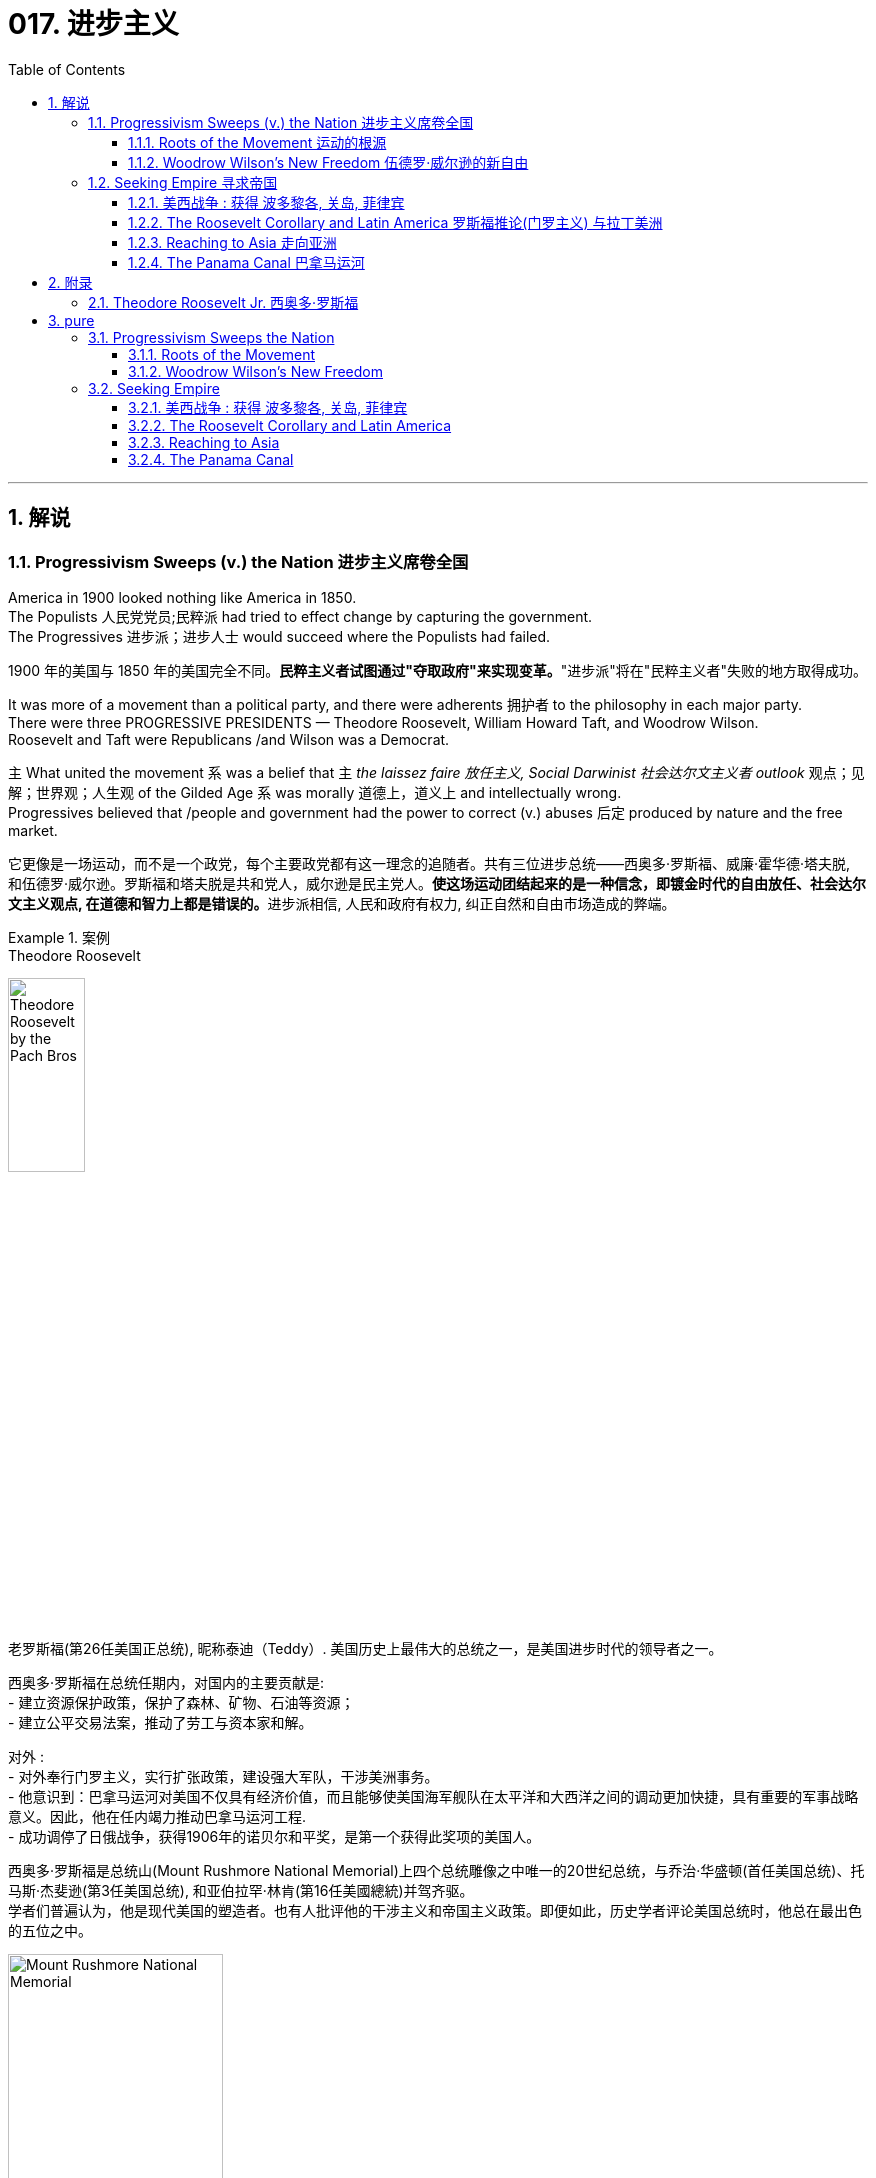 
= 017. 进步主义
:toc: left
:toclevels: 3
:sectnums:
:stylesheet: myAdocCss.css


'''

== 解说

=== Progressivism Sweeps (v.) the Nation 进步主义席卷全国

America in 1900 looked nothing like America in 1850. +
The Populists 人民党党员;民粹派 had tried to effect change by capturing the government. +
The Progressives 进步派；进步人士 would succeed where the Populists had failed.

[.my2]
1900 年的美国与 1850 年的美国完全不同。**民粹主义者试图通过"夺取政府"来实现变革。**"进步派"将在"民粹主义者"失败的地方取得成功。

It was more of a movement than a political party, and there were adherents 拥护者 to the philosophy in each major party. +
There were three PROGRESSIVE PRESIDENTS — Theodore Roosevelt, William Howard Taft, and Woodrow Wilson. +
Roosevelt and Taft were Republicans /and Wilson was a Democrat. +

`主` What united the movement `系` was a belief that `主` _the laissez faire 放任主义, Social Darwinist 社会达尔文主义者 outlook_ 观点；见解；世界观；人生观 of the Gilded Age `系` was morally 道德上，道义上 and intellectually wrong. +
Progressives believed that /people and government had the power to correct (v.) abuses 后定 produced by nature and the free market.

[.my2]
它更像是一场运动，而不是一个政党，每个主要政党都有这一理念的追随者。共有三位进步总统——西奥多·罗斯福、威廉·霍华德·塔夫脱, 和伍德罗·威尔逊。罗斯福和塔夫脱是共和党人，威尔逊是民主党人。**使这场运动团结起来的是一种信念，即镀金时代的自由放任、社会达尔文主义观点, 在道德和智力上都是错误的。**进步派相信, 人民和政府有权力, 纠正自然和自由市场造成的弊端。

[.my1]
.案例
====
.Theodore Roosevelt
image:/img/Theodore_Roosevelt_by_the_Pach_Bros.jpg[,30%]

老罗斯福(第26任美国正总统), 昵称泰迪（Teddy）. 美国历史上最伟大的总统之一，是美国进步时代的领导者之一。

西奥多·罗斯福在总统任期内，对国内的主要贡献是: +
- 建立资源保护政策，保护了森林、矿物、石油等资源； +
- 建立公平交易法案，推动了劳工与资本家和解。 +

对外 : +
- 对外奉行门罗主义，实行扩张政策，建设强大军队，干涉美洲事务。 +
- 他意识到：巴拿马运河对美国不仅具有经济价值，而且能够使美国海军舰队在太平洋和大西洋之间的调动更加快捷，具有重要的军事战略意义。因此，他在任内竭力推动巴拿马运河工程. +
- 成功调停了日俄战争，获得1906年的诺贝尔和平奖，是第一个获得此奖项的美国人。

西奥多·罗斯福是总统山(Mount Rushmore National Memorial)上四个总统雕像之中唯一的20世纪总统，与乔治·华盛顿(首任美国总统)、托马斯·杰斐逊(第3任美国总统), 和亚伯拉罕·林肯(第16任美國總統)并驾齐驱。 +
学者们普遍认为，他是现代美国的塑造者。也有人批评他的干涉主义和帝国主义政策。即便如此，历史学者评论美国总统时，他总在最出色的五位之中。

image:/img/Mount Rushmore National Memorial.jpg[,50%]



.William Howard Taft

image:/img/William Howard Taft.webp[,30%]

威廉·霍华德·塔夫脱, 第27任总统. 是史上唯一出任过"美国总统"和"美国首席大法官"两项职位的人. +
历史上多次美国总统排名中，塔夫脱大多位于中等水平。



.Woodrow Wilson

image:/img/Woodrow Wilson.jpg[,30%]

伍德罗·威尔逊. 美国第28任总统，他的主张被后人称为威尔逊主义。

-  在第一个任期中，威尔逊支持民主党控制的议会通过联邦储备法案（Federal Reserve Act），克莱顿反托拉斯法案（Clayton Antitrust Act），联邦农田贷款法案（Federal Farm Loan Act），还通过新的收入法, 在联邦一级开征收入税，以及建立"联邦贸易委员会"。
- 第二个任期的中心议题是第一次世界大战。尽管他在竞选时打出“他让我们远离战争”（he kept us out of the war）的口号，美国的中立政策却未能持久。 +
德国发送电报给墨西哥，声称若两国结盟，德国将帮助墨西哥重新获得被美国占领之北方数州。最终导致美国宣战. 不过威尔逊主要是关注参战的外交和财政面，而把作战任务交给军事部门。
- 在他的任期内, 普遍实现妇女选举权。
- 在战争的最后阶段，*威尔逊发表"十四点和平原则"，从中阐述他所认为的能够避免世界再遭战火的新世界秩序。1919年赴巴黎筹建"国际联盟", 以及拟定"凡尔赛条约"*，并尤其关注自战败帝国中建立新国家的问题。后主要由于他对创建"国联"的贡献，于1920年被授予1919年度的"诺贝尔和平奖"。 +
参院未通过美国加入国联的提议。尽管没有美国的加入，国联还是于1920年成立。

**威尔逊所秉持的国际主义，也被后人称为“威尔逊主义”，主张美国登上世界舞台来为民主而战斗，支持众小民族（如波兰）建立民族国家。**这成为以后美国外交政策中一个颇有争议的理念，为理想主义者所效仿，却为现实主义者所排斥。


.laissez faire
(是个法语词) 放任主义：政府在经济事务中不干涉的政策。自由放任主义的支持者, 主张政府与经济部门几乎完全分离。
====

The results were astonishing 惊人的，令人惊讶的. +
Seemingly every aspect of society was touched by progressive reform. +
Worker and consumer issues were addressed, conservation 保护，保存；节约 of natural resources was initiated (v.)开始；发起；创始, and the plight 苦难；困境；苦境 of the urban poor was confronted 面对（某事物）;处理，解决（问题或困境）. +

National political movements such as temperance 戒酒;自我克制；克己；节欲；节食 and women's suffrage 选举权；投票权 found (v.) allies in the progressive movement. +
The era produced _a host 许多；大量 of_ national and state regulations, *plus* (v.) four amendments *to* the Constitution.

[.my2]
**结果令人惊讶。似乎社会的方方面面, 都受到了"渐进式改革"的影响。**工人和消费者问题得到解决，自然资源保护得到启动，城市贫民的困境得到解决。禁酒和妇女选举权等全国政治运动, 在进步运动中找到了盟友。*这个时代产生了大量的国家和州法规，以及四项宪法修正案。*

[.my1]
.案例
====
.initiate
(v.) ( formal ) to make sth begin开始；发起；创始
====

When the United States became involved in the First World War, attention was diverted (v.)使转向；使绕道；转移 from domestic issues /and progressivism went into decline 下降，衰退. +
While unable to solve the problems of every American, the PROGRESSIVE ERA *set the stage 使某事成为可能；为某事铺平了道路 for* _the 20th century trend_ of _an activist 积极分子；活跃分子 government_ trying to assist its people.

[.my2]
**当美国卷入第一次世界大战时，注意力从国内问题上转移，"进步主义"开始衰落。虽然进步时代无法解决每个美国人的问题，但它为 20 世纪中, 积极政府试图帮助其人民的趋势, 奠定了基础。**

'''


==== Roots of the Movement 运动的根源

Underlying 位于…的下面；构成…的基础 this new era of reform `系`  was a fundamental shift 根本性转变 in philosophy away from Social Darwinism. +
Why *accept* (v.) hardship and suffering （内心或肉体的）痛苦，问题；痛苦的感觉 *as* simply the result of _natural selection_ 自然选择? Humans can and have adapted (v.)使适应，使适合（新用途、新情况）;调整 their physical environments to suit (v.)对（某人）方便；满足（某人）需要；合（某人）心意 their purposes. +
Individuals need (v.) not *accept* injustices *as* the "law of nature" if they can think of a better way.

[.my2]
**这一新改革时代的背后, 是哲学上从"社会达尔文主义"的根本转变。**为什么将困难和苦难, 仅仅视为自然选择的结果？人类可以, 而且已经调整他们的物理环境, 以适应他们的目的。*如果个人能够想出更好的方法，就不必接受"不公正"来作为“自然法则”(即"自然法则"的宿命论)。*

Philosopher WILLIAM JAMES called _this new way of thinking_, "PRAGMATISM 实用主义；务实思想；实用观点." His followers came to believe that /an activist government could be _the agent of the public_ to pursue (v.) the betterment 改进；改善；改良 of social ills.

[.my2]
哲学家威廉·詹姆斯将, 这种新的思维方式称为“实用主义”。他的追随者开始相信，一个激进的政府, 可以成为公众追求"改善社会弊病"的代理人。

[.my1]
.案例
====
.prag·ma·tism
[ U] ( formal ) thinking about solving problems in a practical and sensible way rather than by having fixed ideas and theories 实用主义；务实思想；实用观点

是一个哲学派别，*认为语言的目的, 不是"描述或反映"现实，而是把语言和思想视为"预测"、"解决问题"和"行动"的工具。* +
是一个哲学派别，认为语言的目的不是描述或反映现实，而是**把语言和思想, 视为预测、解决问题和行动的工具。 +**

实用主义者忠于事实，但没有反对神学的观点，如果神学的某些观念证明对具体的生活确有价值，就承认它是真实的。

实用主义的主要论点是：

- 强调知识是控制现实的工具，现实是可以改变的；
- *强调实际经验是最重要的，原则和推理是次要的. 现实是可以改变的. 信仰和观念是否真实, 在于它们是否能带来实际效果. 理论只是对行为结果的假定总结，是一种工具，是否有价值取决于是否能使行动成功.* 人对现实的解释，完全取决于现实对他的利益有什么效果. (很像"实践是检验真理的唯一标准")
- 强调行动优于教条，经验优于僵化的原则.

====

The Populist movement also influenced (v.) progressivism. +
`主` The Populist ideas of an _income tax_ 所得税 and _direct election of senators_ `谓` became the SIXTEENTH AND SEVENTEENTH AMENDMENTS to the United States Constitution under progressive direction.

[.my2]
民粹主义运动, 也影响了进步主义。"所得税"和"直接选举参议员"的民粹主义思想, 成为进步方向下的美国宪法第十六和第十七修正案。

Reforms went further by trying to *root (v.) out* 根除，消除 urban corruption by introducing new models of city government. +
The city commission and the city manager systems `谓` *removed* important decision making (n.)决策 *from* politicians /and placed it in the hands of skilled technicians.

[.my2]
改革进一步深入，试图通过引入新的城市政府模式, 来根除城市腐败。城市委员会, 和城市管理者系统, 将重要的决策权, 从政治家手中, 转移到了熟练的技术人员手中。

Progressivism came from so many sources 后定  from every region of America. +
The national _frame of mind_ 心态；心绪 was fixed.
Reform would occur.
It was only a matter of how much and what type.

[.my2]
进步主义来自美国各个地区的许多来源。民族心态已经固定。改革将会发生。这只是数量和类型的问题。

[.my1]
.案例
====
.frame of mind
[ sing.] the way you feel or think about sth at a particular time 心态；心绪 +
• We'll discuss this when you're in a better _frame of mind_.你心情好些时我们再讨论这件事。
====

Between 1901 and 1921, the Presidents were _more active and powerful_ than any 后定 since the days of Abraham Lincoln.

[.my2]
*1901 年至 1921 年间，历届总统比亚伯拉罕·林肯时代以来的任何一位总统, 都更加活跃和强大。*


'''

==== Woodrow Wilson's New Freedom 伍德罗·威尔逊的新自由



THOMAS WOODROW WILSON also saw the need for change.

[.my2]
托马斯·伍德罗·威尔逊, 也看到了变革的必要性。


His 1912 platform for change was called the NEW FREEDOM.

[.my2]
他 1912 年的变革平台, 被称为“新自由”。

The New Freedom sought to achieve this vision by attacking what Wilson called the TRIPLE WALL OF PRIVILEGE — the tariff, the banks, and the trusts.

[.my2]
新自由, 试图通过攻击威尔逊所说的三重特权墙——关税、银行和信托, 来实现这一愿景。


Tariffs protected the large industrialists at the expense of small farmers. +
Wilson signed the UNDERWOOD-SIMMONS ACT into law in 1913, which reduced tariff rates. +
The banking system also pinched small farmers and entrepreneurs. +
The gold standard still made currency too tight, and loans were too expensive for the average American. +
Wilson signed the FEDERAL RESERVE ACT, which made the nation's currency more flexible.

[.my2]
关税保护了大工业家，但牺牲了小农的利益。 1913 年，威尔逊将《安德伍德-西蒙斯法案》签署成为法律，降低了关税税率。银行体系也给小农和企业家带来了压力。金本位制, 仍然导致货币过于紧缩，贷款对于普通美国人来说过于昂贵。威尔逊签署了《联邦储备法》，使国家货币更加灵活。

Unlike Roosevelt, Wilson did not distinguish between "good" trusts and "bad" trusts. +
Any trust by virtue of its large size was bad in Wilson's eyes. +
The CLAYTON ANTITRUST ACT OF 1914 clarified the Sherman Act by specifically naming certain business tactics illegal. +
This same act also exempted labor unions from antitrust suits, and declared strikes, boycotts, and peaceful picketing perfectly legal.

[.my2]
与罗斯福不同，威尔逊没有区分“好”信托和“坏”信托。在威尔逊看来，任何规模庞大的信托都是不好的。 1914 年《克莱顿反垄断法》明确指出某些商业策略为非法，从而澄清了《谢尔曼法》。该法案还使工会免受"反垄断诉讼"，并宣布罢工、抵制, 和和平示威, 完全合法。

In two years, he successfully attacked each "wall of privilege." Now his eyes turned to greater concerns, particularly the outbreak of the FIRST WORLD WAr in Europe.

[.my2]
两年的时间里，他成功地攻破了每一道“特权之墙”。现在他的目光转向了更大的担忧，特别是第一次世界大战在欧洲的爆发。


When Wilson's first term expired, he felt he had to do more. +
The nation was on the brink of entering the bloodiest conflict in human history, and Wilson had definite ideas about how the postwar peace should look. +
But he would have to survive reelection first.

[.my2]
当威尔逊的第一个任期结束时，他觉得自己必须做更多的事情。这个国家正处于人类历史上最血腥的冲突的边缘，威尔逊对于战后的和平应该是什么样子, 有明确的想法。但他首先必须成功连任。

As an appeal to the Roosevelt progressives, he began to sign many legislative measures suggested by the BULL MOOSE CAMPAIGN. +
He approved of the creation of a federal trade commission to act as a watchdog over business. +
A child labor bill and a workers' compensation act became law. +
Wilson agreed to limit the workday of interstate railroad workers to 8 hours. +
He signed a FEDERAL FARM LOAN ACT to ease the pains of life on the farm.

[.my2]
作为对罗斯福进步派的呼吁，他开始签署公牛驼鹿运动建议的许多立法措施。他批准成立"联邦贸易委员会"来充当商业监管机构。童工法案和工人赔偿法案, 成为法律。威尔逊同意将州际铁路工人的工作日, 限制为 8 小时。他签署了《联邦农场贷款法》以减轻农场生活的痛苦。

Progressive Republicans in the Congress were pleased by Wilson's conversion to their brand of progressivism, and the American people showed their approval by electing him to a second term.

[.my2]
国会中, 进步的共和党人对威尔逊转向他们的"进步主义"感到高兴，美国人民也通过选举他连任, 来表达他们的认可。

'''

=== Seeking Empire  寻求帝国

Since the early days of Jamestown colony, Americans were constantly stretching their boundaries to encompass more territory. +
When the United States government was formed, the practice continued. +
The first half of the 19th century was spent defining the nation's borders through negotiation and war, and the second half was spent populating the fruits of the labor. +
As the 20th century dawned, many believed that the expansion should continue.

[.my2]
自詹"姆斯敦殖民地"成立之初起，美国人就不断扩展边界, 以涵盖更多领土。美国政府成立后，这种做法仍在继续。 19 世纪上半叶, 是通过谈判和战争来划定国家边界，下半叶是用来种植劳动成果。随着 20 世纪的到来，许多人认为扩张应该继续下去。

Many different groups pushed for AMERICAN EXPANSION OVERSEAS. +
Industrialists sought new markets for their products and sources for cheaper resources. +
Nationalists claimed that colonies were a hallmark of national prestige. +
The European powers had already claimed much of the globe; America would have to compete or perish. +
Missionaries continually preached to spread their messages of faith. +
Social Darwinists such as Josiah Strong believed that American civilization was superior to others and that it was an American's duty to diffuse its benefits. +
Alfred Thayer Mahan wrote an influential thesis declaring that throughout history, those that controlled the seas controlled the world. +
Acquiring naval bases at strategic points around the world was imperative.

[.my2]
许多不同的团体, 都在推动美国的海外扩张。实业家为他们的产品寻找新的市场, 和更便宜的资源来源。民族主义者声称, 殖民地是国家威望的标志。欧洲列强已经占领了地球的大部分地区。美国必须竞争，否则就会灭亡。传教士不断传教, 以传播他们的信仰信息。乔赛亚·斯特朗等社会达尔文主义者认为，美国文明优于其他文明，美国人有责任传播其利益。阿尔弗雷德·塞耶·马汉（Alfred Thayer Mahan）写了一篇有影响力的论文，宣称纵观历史，控制海洋的人就控制了世界。在世界各地的战略要地, 来获得海军基地, 势在必行。



Before 1890, American lands consisted of little more than the contiguous states and Alaska. +
By the end of World War I, America could boast a global empire. +
American Samoa and Hawaii were added in the 1890s by force. +
The Spanish-American War brought Guam, Puerto Rico, and the Philippines under the American flag. +
The ROOSEVELT COROLLARY to the Monroe Doctrine declared the entire western hemisphere an American sphere of influence. +
Through initial negotiation and eventual intimidation, the United States secured the rights to build and operate an isthmathian canal in Panama. +
The German naval threat in World War I prompted the purchase of the VIRGIN ISLANDS from Denmark in 1917.

[.my2]
1890 年之前，美国土地, 仅由邻近的各州和阿拉斯加组成。到第一次世界大战结束时，美国可以拥有一个全球帝国。美属"萨摩亚"和"夏威夷", 于 1890 年代被强制加入。美西战争, 将关岛、波多黎各, 和菲律宾, 置于美国旗帜之下。门罗主义的罗斯福推论宣布, 整个西半球都是美国的势力范围。通过最初的谈判和最终的恐吓，美国获得了在巴拿马修建和经营一条地峡运河的权利。第一次世界大战中, 德国海军的威胁, 促使美国于 1917 年从丹麦购买维尔京群岛。


[.my1]
.案例
====
image:/img/068.png[,%]


.panama canal 巴拿马运河

image:/img/069.jpg[,30%]
image:/img/070.png[,30%]
image:/img/071.png[,30%]

连接太平洋与大西洋，全长82公里. +
于1914年8月15日建成。 +
*巴拿马运河极大地缩短了船只来往于"大西洋"和"太平洋"之间的时间，使船只能够避开遥远而危险的"合恩角"附近的"麦哲伦海峡"和"德雷克海峡"。*




.Strait of Magellan 麦哲伦海峡

image:/img/麦哲伦海峡 2.png[,30%]
image:/img/麦哲伦海峡 1.jpg[,30%]

是位于南美洲智利南部的一个海峡，处在南侧的火地群岛和北侧的南美洲大陆之间。**"麦哲伦海峡"较"德雷克海峡"平静，**被认为是太平洋与大西洋之间最重要的天然航道，*但由于长期难以预测的风向和海流，加上海峡狭窄，所以船只航行仍较为困难*。

*在1914年"巴拿马运河"落成之前，除了非常狭窄的"比格尔海峡"，"麦哲伦海峡"是太平洋与大西洋之间唯一的安全航行通道.*



.Drake Passage 德雷克海峡

image:/img/德雷克海峡 1.png[,30%]
image:/img/德雷克海峡 2.jpg[,30%]

是南美洲智利"合恩角"与南极洲"南设得兰群岛"之间的海峡，是南冰洋的一部分，连接大西洋和太平洋，为世界最宽的海峡。

海峡东西长约300公里，南北宽达900~950公里，最窄处宽645公里，是南极洲与其他大陆最短的距离，海峡平均深3,400米，最深5,248米，当地位于“尖叫60度”，属于次南极疆域，*以多风暴著名，一整年的海相都相当恶劣，是全世界最危险的航道之一。*

海峡是以发现者16世纪英国探险家、私掠船船长弗朗西斯·德雷克爵士（Sir Francis Drake）的名字命名，德雷克本人最后并没有航经该海峡，而选择行经较平静的"麦哲伦海峡"。


'''

.比格尔海峡
image:/img/比格尔海峡 1.jpg[,30%]
image:/img/比格尔海峡 2.png[,30%]

是一条从"东部的大西洋"，跨过阿根廷、智利两国到"西部太平洋"的水道.

====


The country that had once fought to throw off imperial shackles was now itself an empire.

[.my2]
这个曾经为摆脱帝国束缚而奋斗的国家, 现在本身就是一个帝国。

'''

==== 美西战争 : 获得 波多黎各, 关岛, 菲律宾

CUBA became the nexus of Spanish-American tensions. +
Since 1895, Cubans had been in open revolt against Spanish rule. +
The following year, Spain sent GENERAL VALERIANO WEYLER to Cuba to sedate the rebels. +
Anyone suspected of supporting independence was removed from the general population and sent to concentration camps. +
Although few were summarily executed, conditions at the camps led over 200,000 to die of disease and malnutrition. +
The news reached the American mainland through the newspapers of the yellow journalists.

[.my2]
CUBA 成为西班牙与美国紧张关系的纽带。自1895年以来，古巴人一直公开反抗西班牙的统治。次年，西班牙派遣瓦莱里亚诺·韦勒将军, 前往古巴镇压叛乱分子。任何涉嫌支持独立的人, 都被从公众中清除, 并送往集中营。尽管很少有人被立即处决，但营地的条件, 导致超过 20 万人死于疾病和营养不良。


To send a message to the rest of the world that the United States was interested in Cuban independence instead of American colonization, Congress passed the TELLER AMENDMENT, which promised that America would not annex the precious islands.

[.my2]
为了向世界其他国家传达 "美国对古巴的独立, 而不是对美国殖民感兴趣"的信息，国会通过了《特勒修正案》，承诺美国不会吞并这些珍贵的岛屿。


Prior to the building of the Panama Canal, each nation required a two-ocean navy. +
The major portion of Spain's Pacific fleet was located in the Spanish Philippines at MANILA BAY. +
Under orders from Assistant Secretary of the Navy Theodore Roosevelt, ADMIRAL GEORGE DEWEY descended upon the Philippines prior to the declaration of war.

[.my2]
在"巴拿马运河"修建之前，每个国家都需要一支横跨两洋的海军。西班牙太平洋舰队的主要部分, 位于西班牙菲律宾的马尼拉湾。根据美国海军助理部长西奥多·罗斯福的命令，乔治·杜威海军上将, 在宣战前, 袭击了菲律宾。

The TREATY OF PARIS was most generous to the winners. +
The United States received the Philippines and the islands of GUAM and PUERTO RICO. +
Cuba became independent, and Spain was awarded $20 million dollars for its losses. +
The treaty prompted a heated debate in the United States. +
ANTI-IMPERIALISTS called the US hypocritical for condemning European empires while pursuing one of its own. +
The war was supposed to be about freeing Cuba, not seizing the Philippines. +
Criticism increased when Filipino rebels led by Emilio Aguinaldo waged a 3-year insurrection against their new American colonizers. +
While the Spanish-American War lasted ten weeks and resulted in 400 battle deaths, the PHILIPPINE INSURRECTION lasted nearly three years and claimed 4000 American lives. +
Nevertheless, President McKinley's expansionist policies were supported by the American public, who seemed more than willing to accept the blessings and curses of their new expanding empire.

[.my2]
《巴黎条约》对获胜者来说是最慷慨的。美国接收了菲律宾, 以及关岛和波多黎各群岛。古巴独立，西班牙因损失获得2000万美元赔偿。该条约在美国引发了激烈争论。反帝国主义者称美国虚伪，一边谴责欧洲帝国, 一边追求自己的帝国。这场战争的目的, 应该是解放古巴，而不是夺取菲律宾。当埃米利奥·阿吉纳尔多（Emilio Aguinaldo）领导的菲律宾叛乱分子, 针对美国新殖民者, 发动为期三年的叛乱时，批评声不断增加。美西战争持续了十周，造成 400 人阵亡，而菲律宾叛乱持续了近三年，夺去了 4000 名美国人的生命。尽管如此，麦金莱总统的扩张主义政策, 得到了美国公众的支持，他们似乎非常愿意接受新扩张帝国的祝福和诅咒。



[.my1]
.案例
====
.Treaty of Paris 巴黎条约

是1898年12月10日美国和西班牙, 在"美西战争"后, 签订的和平条约.

内容

- *西班牙放弃对古巴的主权，但是没有指定“接受国”。*
- 古巴岛继续为美国的占领地。
- *西班牙割让"关岛"和"波多黎各"给予美国。*
- 西班牙以2000万美元, *将"菲律宾群岛"主权卖给美国。*

影响 : 西班牙帝国因此条约丧失许多海外领土，美国则扩大在太平洋的影响力，逐渐取得和欧洲列强相同的地位。

image:/img/072.png[,30%]
image:/img/073.png[,30%]



.The Commonwealth of Puerto Rico 波多黎各
面积 9,104平方公里. +
(可以作比较: 无锡面积 4627.47平方公里, 苏州面积 8657.32平方公里. +
) +

image:/img/074.png[,30%]
image:/img/075.png[,30%]



是美国在加勒比海地区的一个自治邦，距离佛罗里达州迈阿密东南1,600公里，首府为圣胡安。 +
官方语言为西班牙语和英语，其中西班牙语处于支配地位。波多黎各人口接近340万.

1952年波多黎各颁布自己的宪法，在宪法中确立**在美国内"自治邦"的地位。** +

2012年11月6日，波多黎各公投61%赞成成为美国第51州。但尚需美国国会通过才能真正成为一州。波多黎各一共有5次公投，最近一次公投于2017年6月11日在波多黎各举行。*公投结果不具法律效应，只是民意表达，最终还需美国国会同意才可。*

波多黎各仍为美国的一个“未合并领土”. +
老一代的独立派几乎绝迹，独立派也已经非常少。主流是"维持现状派"和"建州派"。

波多黎各人将在美国总统大选同一日选出总督。岛上的居民虽是美国国籍，但在境内没有美国总统投票权，只有移居美国本土的居民则可以拥有投票权。



====

'''


==== The Roosevelt Corollary and Latin America 罗斯福推论(门罗主义) 与拉丁美洲


For many years, the Monroe Doctrine was practically a dead letter. +
The bold proclamation of 1823 that declared the Western Hemisphere forever free from European expansion bemused the imperial powers who knew the United States was simply too weak to enforce its claim. +
By 1900, the situation had changed. +
A bold, expanding America was spreading its wings, daring the old world order to challenge its newfound might. +
When Theodore Roosevelt became President, he decided to reassert Monroe's old declaration.

[.my2]
多年来，"门罗主义"实际上是一纸空文。 1823 年，西半球永远不再受欧洲扩张的大胆宣言，让帝国列强感到困惑，因为他们知道美国太弱，无法执行其主张。到了1900年，情况发生了变化。一个大胆、不断扩张的美国, 正在展开翅膀，敢于向旧世界秩序挑战其新发现的力量。当"西奥多·罗斯福"就任总统时，他决定重申门罗的旧宣言。

The Platt Amendment

[.my2]
普拉特修正案

Cuba became the foundation for a new LATIN AMERICAN POLICY. +
Fearful that the new nation would be prey to the imperial vultures of Europe, United States diplomats sharpened American talons on the island. +
In the PLATT AMENDMENT OF 1901, Cuba was forbidden from entering any treaty that might endanger their independence. +
In addition, to prevent European gunboats from landing on Cuban shores, Cuba was prohibited from incurring a large debt. +
If any of these conditions were violated, Cuba agreed to permit American troops to land to restore order. +
Lastly, the United States was granted a lease on a naval base at GUANTANAMO BAY. +
Independent in name only, Cuba became a legal PROTECTORATE of the United States.

[.my2]
古巴成为新拉丁美洲政策的基础。由于担心这个新国家会成为欧洲帝国秃鹰的猎物，美国外交官在岛上磨利了美国的爪子。 **1901 年普拉特修正案, 禁止古巴加入任何可能危及其独立的条约。**此外，**为了防止欧洲炮舰登陆古巴海岸，古巴被禁止承担巨额债务。如果这些条件中的任何一个被违反，古巴同意允许美国军队登陆以恢复秩序。** 最后，美国获得了"关塔那摩湾海军基地"的租赁权。*古巴只是名义上独立，成为美国的合法保护国。*

[.my1]
.案例
====
.Guantanamo Bay 关塔那摩湾

image:/img/076.png[,30%]
image:/img/077.png[,30%]

位于古巴东南端关塔那摩省。湾中设有一属于美国海军的"关塔那摩湾海军基地"，占地116平方公里。后来该基地被美军用于拘留和审讯在阿富汗与伊拉克等地区的战事中, 捕获的恐怖活动嫌疑人、战俘。*此地因为算是租借的古巴领土，法理上受刑人的权利不受联邦法律保护与监管，美国政府便可以为所欲为向受刑人迫供.*

1898年，"美西战争"，美国从西班牙帝国手中夺走全部古巴，将其纳为"保护国"，并在"关塔那摩湾"建立了"美国海军关塔那摩基地"（U.S. +
Naval Station Guantanamo Bay）。

1901年2月，美国总统威廉·麦金莱签署**《普拉特修正案》，法案规定, 美国有权对古巴实行军事干涉，并要求古巴让岀部分领土给美国建立军事基地和开采煤矿等。**《普拉特修正案》作为附录写入了古巴宪法。根据这一法案，美国在1903年, 从第一任古巴总统手中, 获得一份**租借"关塔那摩湾部分土地"的永久性租契，**起始日期为1903年2月23日，这成为了今日租约的依据。

古巴人认为《普拉特修正案》允许美国入侵其领土，因此1934年巴蒂斯塔上台后, **此法案便告废弃。同年两国签署一项新的条约，保留了美军对"关塔那摩湾"的租契，并允许古巴和其贸易伙伴, 免费使用此湾。**除此之外还加入一项条件，规定只有当美国和古巴政府均同意后, 才能废止这项租契，或美国放弃基地财产.

当初并没有想到古巴革命变成社会主义国家，导致后来极为特殊的现象，美军可“合理”的声称自己有权驻扎在社会主义国家古巴。是美国唯一设在敌对社会主义国家领土上的军事基地。

====



Roosevelt Corollary

[.my2]
罗斯福推论

Convinced that all of Latin America was vulnerable to European attack, President Roosevelt dusted off the Monroe Doctrine and added his own corollary. +
While the Monroe Doctrine blocked further expansion of Europe in the Western Hemisphere, the Roosevelt Corollary went one step further. +
Should any Latin American nation engage in "CHRONIC WRONGDOING," a phrase that included large debts or civil unrest, the United States military would intervene. +
Europe was to remain across the Atlantic, while America would police the Western Hemisphere. +
The first opportunity to enforce this new policy came in 1905, when the DOMINICAN REPUBLIC was in jeopardy of invasion by European debt collectors. +
The United States invaded the island nation, seized its customs houses, and ruled the Dominican Republic as a protectorate until the situation was stablilized.

[.my2]
罗斯福总统深信, 整个拉丁美洲都容易受到欧洲的攻击，因此他重新审视了门罗主义，并添加了自己的推论。**虽然门罗主义阻止了欧洲在西半球的进一步扩张，但罗斯福推论却更进一步。如果任何拉丁美洲国家出现“长期错误行为”（包括巨额债务或内乱），美国军方就会进行干预。欧洲将留在大西洋彼岸，而美国将负责西半球的治安。** 执行这项新政策的第一个机会, 出现在 1905 年，当时多米尼加共和国, 正面临欧洲收债人入侵的危险。美国入侵这个岛国，占领其海关，并将多米尼加共和国作为保护国统治，直到局势稳定为止。

[.my1]
.案例
====
image:/img/多米尼加共和国.png[,30%]
====



A Big Stick

[.my2]
一根大棒

The effects of the new policy were enormous. +
Teddy Roosevelt had a motto: "SPEAK SOFTLY AND CARRY A BIG STICK." To Roosevelt, the big stick was the new American navy. +
By remaining firm in resolve and possessing the naval might to back its interests, the United States could simultaneously defend its territory and avoid war. +
Latin Americans did not look upon the corollary favorably. +
They resented U.S. +
involvement as YANKEE IMPERIALISM, and animosity against their large neighbor to the North grew dramatically. +
By the end of the 20th century, the United States would send troops of invasion to Latin America over 35 times, establishing an undisputed sphere of influence throughout the hemisphere.

[.my2]
新政策的影响是巨大的。泰迪·罗斯福有一句座右铭：“轻声细语，携带大棒。”对罗斯福来说，大棒就是新的美国海军。通过保持坚定的决心, 并拥有海军力量来支持其利益，美国可以同时保卫其领土, 并避免战争。拉丁美洲人并不看好这个推论。他们对美国的介入表示不满，认为这是"洋基帝国主义"，对他们的北方大邻国的敌意急剧增长。到20世纪末，美国已向拉丁美洲派遣入侵部队超过35次，在整个西半球建立了无可争议的势力范围。


'''

==== Reaching to Asia 走向亚洲


The United States could not ignore the largest continent on earth forever. +
Since COMMODORE MATTHEW PERRY "opened" Japan in 1854, trade with Asia was a reality, earning millions for American merchants and manufacturers. +
Slowly but surely the United States acquired holdings in the region, making the ties even stronger. +
Already Alaska, Hawaii, and American Samoa flew the American flag. +
The Spanish-American War brought Guam and the Philippines as well. +
These territories needed supply routes and defense, so ports of trade and naval bases became crucial.

[.my2]
美国不能永远忽视地球上最大的大陆。自从 1854 年海军准将马修·佩里“开辟”日本以来，与亚洲的贸易, 就成为现实，为美国商人和制造商, 赚取了数百万美元。美国缓慢但坚定地收购了该地区的股份，使两国关系更加牢固。阿拉斯加、夏威夷, 和美属萨摩亚, 已经悬挂了美国国旗。美西战争也带来了关岛和菲律宾。这些领土需要补给路线和防御，因此贸易港口和海军基地, 变得至关重要。

[.my1]
.案例
====
.American Samoa (美属)萨摩亚

1962年独立。

1900年，萨摩亚群岛被一分为二，东部岛屿由美国统治成为现"美属萨摩亚"，而西部岛屿则成为德国殖民地。

- 西萨摩亚 :  +
第一次世界大战后, 1919年，依照凡尔赛条约，德国把"西萨摩亚", 让给新西兰委任统治。直到1962年1月1日“西萨摩亚独立国”成立, 将国名改为“萨摩亚独立国”.

- 美属萨摩亚 (东萨摩亚) :
是美国在南太平洋的属地，在美国法律中定位为“未通过组织法的未合并属地”. +
美国通过1929年2月20日一项国会法案，正式接受将这些岛屿割让给美国的契约。该法案规定，**当地居民享有美国国民地位。**该法案规定设立一个美属萨摩亚政府，其一切民政、司法和军事方面的权力, 属于美国总统指定的人。由于美国在该地区的利益主要是军事利益，该领土由美国海军管辖。1951年一项行政命令把对该领土的权力移交给"内政部"。

"美属萨摩亚"位于大洋洲，**是美国在南半球唯一的领地，**土地面积199平方公里（76.8平方英里），比华盛顿市稍大.


image:/img/American Samoa.png[,30%]
image:/img/American Samoa 2.jpg[,30%]
====





Open Door Policy

[.my2]
门户开放政策

The most populous nation on earth was already divided between encroaching European empires. +
China still had an emperor and system of government, but the foreign powers were truly in control. +
Although the Chinese Empire was not carved into colonies such as Africa, Europe did establish quasi-colonial entities called SPHERES OF INFLUENCE after 1894. +
Those enjoying special privileges in this fashion included Great Britain, France, Russia, Germany, and Japan. +
Secretary of State John Hay feared that if these nations established trade practices that excluded other nations, American trade would suffer. +
Britain agreed and Hay devised a strategy to preserve open trade. +
He circulated letters among all the powers called OPEN DOOR NOTES, requesting that all nations agree to free trade in China. +
While Britain agreed, all the other powers declined in private responses. +
Hay, however, lied to the world and declared that all had accepted. +
The imperial powers, faced with having to admit publicly to greedy designs in China, remained silent and the Open Door went into effect.

[.my2]
这个地球上人口最多的国家, 已经被欧洲帝国瓜分。中国仍然有皇帝和政府制度，但外国列强真正控制了它。尽管中华帝国没有划分为像非洲那样的殖民地，但欧洲在1894年之后, 确实建立了被称为“势力范围”的准殖民地实体。以这种方式享有特权的国家包括 : 英国、法国、俄罗斯、德国和日本。国务卿约翰·海伊担心，如果这些国家建立排斥其他国家的贸易惯例，美国的贸易将会受到影响。英国同意了，海伊制定了一项维护开放贸易的战略。他向所有大国散发了名为“门户开放通知”的信件，要求所有国家同意在中国进行自由贸易。尽管英国同意了，但所有其他国家私下都拒绝了。然而，海伊向全世界撒了谎，宣称所有人都接受了。面对不得不公开承认在中国的贪婪图谋时，列强只能保持沉默，"门户开放"于是开始生效。

The Boxer Rebellion

[.my2]
义和团运动

In 1900, foreign occupation of China resulted in disaster. +
A group of Chinese nationalists called the FISTS OF RIGHTEOUS HARMONY attacked Western property. +
The BOXERS, as they were known in the West, continued to wreak havoc until a multinational force invaded to stop the uprising. +
The BOXER REBELLION marked the first time United States armed forces invaded another continent without aiming to acquire the territory. +
The rebels were subdued, and China was forced to pay an indemnity of $330 million to the United States.

[.my2]
1900年，外国占领中国，造成灾难。一群名为“正义和谐之拳”的中国民族主义者袭击了西方财产。义和团在西方被称为义和团，他们继续造成严重破坏，直到一支多国部队入侵阻止起义。义和团运动标志着美国武装部队首次入侵另一个大陆而不是为了获取领土。叛军被镇压，中国被迫向美国支付3.3亿美元赔款。

Nobel Peace Prize for Roosevelt

[.my2]
罗斯福获得诺贝尔和平奖

Japan was also a concern for the new imperial America. +
In 1904, war broke out between RUSSIA AND JAPAN. +
The war was going poorly for the Russians. +
Theodore Roosevelt offered to mediate the peace process as the war dragged on. +
The two sides met with Roosevelt in Portsmouth, New Hampshire, and before long, a treaty was arranged. +
Despite agreeing to its terms, the Japanese public felt that Japan should have been awarded more concessions. +
Anti-American rioting swept the island. +
Meanwhile, Roosevelt was awarded the Nobel Peace Prize for his efforts. +
This marked the first time an American President received such an offer.

[.my2]
日本也是"新的美国帝国"的担忧对象。 1904年，俄罗斯和日本之间爆发战争。对于俄罗斯人来说，战争进展得很糟糕。随着战争的持续，西奥多·罗斯福主动提出调解和平进程。双方在"新罕布什尔州"朴茨茅斯, 会见了罗斯福，不久之后就达成了一项条约。尽管同意其条款，日本公众仍认为日本应该获得更多让步。反美骚乱席卷了全日本岛。与此同时，罗斯福因其努力, 而被授予诺贝尔和平奖。这标志着美国总统第一次收到这样的提议。

Relations with Japan remained icy. +
In California, JAPANESE IMMIGRANTS to America were faced with harsh discrimination, including segregated schooling. +
In the informal GENTLEMAN'S AGREEMENT OF 1907, the United States agreed to end the practice of separate schooling in exchange for a promise to end Japanese immigration. +
That same year, Roosevelt decided to display his "big stick," the new American navy. +
He sent the flotilla, known around the world as the GREAT WHITE FLEET, on a worldwide tour. +
Although it was meant to intimidate potential aggressors, particularly Japan, the results of the journey were uncertain. +
Finally, in 1908, Japan and the United States agreed to respect each other's holdings on the Pacific Rim in the ROOT-TAKAHIRA AGREEMENT. +
Sending troops overseas, mediating international conflicts, and risking trouble to maintain free trade, the United States began to rapidly shed its ISOLATIONIST past.

[.my2]
与日本的关系仍然冰冷。在加利福尼亚州，前往美国的日本移民, 面临着严厉的歧视，包括学校隔离。在 1907 年非正式的君子协定中，美国同意结束"分班教育"的做法，以换取结束日本移民的承诺。同年，罗斯福决定展示他的“大棒”——新的美国海军。他派出这支被世界称为“伟大的白色舰队”的船队, 进行世界各地的巡演。尽管其目的是恐吓潜在的侵略者，特别是日本，但旅程的结果并不确定。最终，1908 年，日本和美国在《ROOT-TAKAHIRA 协议》中, 同意尊重彼此在环太平洋地区的领土。向海外派遣军队、调解国际冲突、冒着麻烦维护自由贸易，美国开始迅速摆过去的"脱孤立主义"。

[.my1]
.案例
====
.Root–Takahira Agreement 罗脱–高平协定
1908年11月30日签订. +
 协定维护门户开放政策，美国默认日本在满洲的势力，日本承认美国占领夏威夷和菲律宾.
====



'''

==== The Panama Canal 巴拿马运河

A canal was inevitable. +
A trip by boat from New York to San Francisco forced a luckless crew to sail around the tip of South America — a journey amounting to some 12,000 miles. +
The new empire might require a fast move from the Atlantic to the Pacific by a naval squadron. +
Teddy Roosevelt decided that the time for action was at hand. +
The canal would be his legacy, and he would stop at nothing to get it.

[.my2]
运河是不可避免的。从纽约到旧金山的一次乘船旅行, 迫使一群不幸的船员绕过南美洲的南端——航程约 12,000 英里。新帝国可能需要一个海军中队, 从大西洋快速移动到太平洋。泰迪·罗斯福决定采取行动的时机, 即将到来。运河将成为他的遗产，他会不惜一切代价得到它。


[.my1]
.案例
====
image:/img/078.png[,30%]
====

First Obstacles

[.my2]
第一个障碍

There were many obstacles to such a project. +
The first was Great Britain. +
Fearing that either side would build an isthmathian canal and use it for national advantage, the United States and Great Britain agreed in the 1850 CLAYTON-BULWER TREATY that neither side would build such a canal. +
A half century later, the now dominant United States wanted to nullify this deal. +
Great Britain, nervous about its SOUTH AFRICAN BOER WAR and an increasingly cloudy Europe, sought to make a friend in the United States. +
The HAY-PAUNCEFOTE TREATY permitted the United States to build and fortify a Central American canal, so long as the Americans promised to charge the same fares to all nations. +
One roadblock was clear.

[.my2]
这样一个项目有很多障碍。第一个是英国。*由于担心任何一方会修建一条地峡运河, 并将其用于国家利益，美国和英国在 1850 年《克莱顿-布尔沃条约》中, 同意双方都不会修建这样一条运河。半个世纪后，目前占主导地位的美国, 想要废除这项协议。而此时英国对南非布尔战争, 和日益阴云密布的欧洲, 感到紧张，因此希望寻求美国做朋友。* 《海-庞斯福特条约》允许美国修建和加固中美洲运河，只要美国承诺向所有国家收取相同的费用。一个障碍是明确的。


[.my1]
.案例
====
.Clayton–Bulwer Treaty 克莱顿-布尔沃条约
1850年签署. +
条约规定, 美英双方中的任何一方, 都不能控制尼加拉瓜、哥斯达黎加, 以及中美洲其他地方；沟通太平洋和大西洋的运河建成后, 将由两国平等使用。海-庞斯富特条约签订后, 克莱顿-布尔沃条约失效。

.Hay–Pauncefote Treaty 海-庞斯富特条约
1901年11月18日签署. +
关于在中美洲地峡, 建造横跨大西洋和太平洋"运河"问题的条约。
====


Selecting Panama

[.my2]
选择巴拿马

The next question was where to build. +
FERDINAND DE LESSUPS, the same engineer who designed the SUEZ CANAL, had organized a French attempt in Panama in the 1870s. +
Disease and financial problems left a partially built canal behind. +
While it made sense that the United States should buy the rights to complete the effort, Panama posed other problems. +
Despite being the most narrow nation in the region, Panama was very mountainous, and a complex series of locks was necessary to move ships across the isthmus. +
Nicaragua was another possibility. +
The canal would be situated closer to the United States. +
The terrain was flatter, and despite Nicaragua's width, there were numerous lakes that could be connected. +
Volcanic activity in Nicaragua prompted the United States to try to buy the territory in Panama.

[.my2]
**下一个问题是在哪里建造。**设计苏伊士运河的工程师费迪南德·德·莱苏普, 曾在19世纪70年代, 组织法国人在巴拿马进行尝试。疾病和财政问题, 导致部分修建的运河被搁置。虽然美国应该购买完成这项工作的权利是有道理的，但巴拿马也带来了其他问题。*尽管巴拿马是该地区最狭窄的国家，但它多山，需要一系列复杂的船闸, 才能让船只穿过地峡。尼加拉瓜是另一种可能性。运河将距离美国更近。地势较为平坦，尽管尼加拉瓜幅员辽阔，但可以连通的湖泊众多。但尼加拉瓜的火山活动, 促使美国还是选择尽力购买巴拿马的土地。*

image:/img/079.png[,30%]


But Panama was not an independent state. +
To obtain the rights to the territory, the United States had to negotiate with Colombia. +
The 1903 HAY-HERRAN TREATY permitted the United States to lease a six-mile wide strip of land at an annual fee. +
The treaty moved through the United States Senate, but the Colombian Senate held out for more money. +
Roosevelt was furious. +
Determined to build his canal, Roosevelt sent a U.S. +
gunboat to the shores of Colombia. +
At the same time, a group of "revolutionaries" declared independence in Panama. +
The Colombians were powerless to stop the uprising. +
The United States became the first nation in the world to recognize the new government of Panama. +
Within weeks, the HAY–BUNAU-VARILLA TREATY awarded a 10-mile strip of land to the United States, and the last hurdle was cleared.

[.my2]
*但巴拿马并不是一个独立国家。为了获得该领土的权利，美国必须与哥伦比亚进行谈判。* 1903 年《海赫兰条约》允许美国以年费租赁一块六英里宽的土地。该条约已通过美国参议院，但哥伦比亚参议院坚持要求更多资金。罗斯福勃然大怒。罗斯福决心修建运河，于是派遣一艘美国炮艇前往哥伦比亚海岸。与此同时，**一批“革命者”在巴拿马宣布独立。哥伦比亚人无力阻止起义。美国成为世界上第一个承认巴拿马新政府的国家。**几周之内，《海伊-布瑙-瓦里拉条约》将一块 10 英里的土地授予美国，最后一个障碍也被扫清了。

[.my1]
.案例
====
image:/img/080.png[,30%]
====

In 1914, at the cost of $345 million, the PANAMA CANAL was open for business.

[.my2]
1914年，耗资3.45亿美元的巴拿马运河开通运营。

'''

== 附录

==== Theodore Roosevelt Jr. 西奥多·罗斯福



image:/img/Theodore_Roosevelt_by_the_Pach_Bros.jpg[,15%]

Theodore Roosevelt Jr. 西奥多·罗斯福, 称为"老罗斯福". +
他的独特个性和改革政策，使他成为美国历史上最伟大的总统之一，是美国进步时代的领导者之一。

**西奥多·罗斯福是总统山上四个总统雕像之中唯一的20世纪总统，与乔治·华盛顿、托马斯·杰斐逊和亚伯拉罕·林肯并驾齐驱。**学者们普遍认为，他是现代美国的塑造者。也有人批评他的干涉主义和帝国主义政策。即便如此，历史学者评论美国总统时，他总在最出色的五位之中。


拉什莫尔山国家纪念公园 Mount Rushmore National Memorial），中文常称美国总统公园、美国总统山、是坐落于美国南达科他州, 基斯通附近的美国总统纪念设施。 *从左到右4人分别是: 华盛顿(第1任)、杰斐逊(第3任)、老罗斯福(第26任), 和林肯(第16任).*


image:/img/064.webp[,30%]

image:/img/Mount Rushmore National Memorial 01.jpg[,100%]
image:/img/067.png[,100%]
image:/img/065.png[,100%]


- 公平交易：1901年，在罗斯福的第一次对国会演说中，他要求国会立法，对托拉斯的经营活动给予合理的限制。国会并未采取行动，但是罗斯福却发起44个针对大企业的法律诉讼，因此人送外号“托拉斯驯兽师”。
- 调解煤矿罢工：1902年，美国矿工联合会发动煤矿工人大罢工，威胁城市取暖燃料供应，引发了一场举国危机。罗斯福召集矿主和劳工领袖在白宫开会，达成妥协，将工作时间从每天10小时缩短到9小时，并且让工人得到10%的加薪，结束了持续163天的罢工。
- 促使国会通过《纯净食品和药品法》和《肉类产品监督法案》，对养畜和肉类加工企业进行稽查, 和实施强制卫生标准。
- 罗斯福是第一位对环境保护有长远考量的总统. +
罗斯福设立的国家公园和自然保护区面积, 比其所有前任所设总和还多.
- 罗斯福政府的外交非常活跃。罗斯福急剧扩张了美国海军的规模。1902年委内瑞拉政府出现财政问题，拒绝支付外债，欧洲国家出动海军封锁其海港，委内瑞拉危机爆发。美国政府奉行门罗主义，警告欧洲列国不得干涉西半球事务，罗斯福命令美国海军前往委内瑞拉海域巡逻。*罗斯福在1904年推出“罗斯福推论”：为了避免第三方在拉丁美洲采取行动，美国必须自行维持西半球的秩序，如果出现行为不轨的国家，美国有权进行军事干预，称作“巨棒外交”。*






'''







== pure

=== Progressivism Sweeps the Nation

America in 1900 looked nothing like America in 1850. The Populists had tried to effect change by capturing the government. The Progressives would succeed where the Populists had failed.

It was more of a movement than a political party, and there were adherents to the philosophy in each major party. There were three PROGRESSIVE PRESIDENTS — Theodore Roosevelt, William Howard Taft, and Woodrow Wilson. Roosevelt and Taft were Republicans and Wilson was a Democrat. What united the movement was a belief that the laissez faire, Social Darwinist outlook of the Gilded Age was morally and intellectually wrong. Progressives believed that people and government had the power to correct abuses produced by nature and the free market.

The results were astonishing. Seemingly every aspect of society was touched by progressive reform. Worker and consumer issues were addressed, conservation of natural resources was initiated, and the plight of the urban poor was confronted. National political movements such as temperance and women's suffrage found allies in the progressive movement. The era produced a host of national and state regulations, plus four amendments to the Constitution.

When the United States became involved in the First World War, attention was diverted from domestic issues and progressivism went into decline. While unable to solve the problems of every American, the PROGRESSIVE ERA set the stage for the 20th century trend of an activist government trying to assist its people.

'''


==== Roots of the Movement

Underlying this new era of reform was a fundamental shift in philosophy away from Social Darwinism. Why accept hardship and suffering as simply the result of natural selection? Humans can and have adapted their physical environments to suit their purposes. Individuals need not accept injustices as the "law of nature" if they can think of a better way.

Philosopher WILLIAM JAMES called this new way of thinking, "PRAGMATISM." His followers came to believe that an activist government could be the agent of the public to pursue the betterment of social ills.

The Populist movement also influenced progressivism. The Populist ideas of an income tax and direct election of senators became the SIXTEENTH AND SEVENTEENTH AMENDMENTS to the United States Constitution under progressive direction.

Reforms went further by trying to root out urban corruption by introducing new models of city government. The city commission and the city manager systems removed important decision making from politicians and placed it in the hands of skilled technicians.

Progressivism came from so many sources from every region of America. The national frame of mind was fixed. Reform would occur. It was only a matter of how much and what type.

Between 1901 and 1921, the Presidents were more active and powerful than any since the days of Abraham Lincoln.








'''

==== Woodrow Wilson's New Freedom



THOMAS WOODROW WILSON also saw the need for change.


His 1912 platform for change was called the NEW FREEDOM.

The New Freedom sought to achieve this vision by attacking what Wilson called the TRIPLE WALL OF PRIVILEGE — the tariff, the banks, and the trusts.


Tariffs protected the large industrialists at the expense of small farmers. Wilson signed the UNDERWOOD-SIMMONS ACT into law in 1913, which reduced tariff rates. The banking system also pinched small farmers and entrepreneurs. The gold standard still made currency too tight, and loans were too expensive for the average American. Wilson signed the FEDERAL RESERVE ACT, which made the nation's currency more flexible.

Unlike Roosevelt, Wilson did not distinguish between "good" trusts and "bad" trusts. Any trust by virtue of its large size was bad in Wilson's eyes. The CLAYTON ANTITRUST ACT OF 1914 clarified the Sherman Act by specifically naming certain business tactics illegal. This same act also exempted labor unions from antitrust suits, and declared strikes, boycotts, and peaceful picketing perfectly legal.

In two years, he successfully attacked each "wall of privilege." Now his eyes turned to greater concerns, particularly the outbreak of the FIRST WORLD WAr in Europe.


When Wilson's first term expired, he felt he had to do more. The nation was on the brink of entering the bloodiest conflict in human history, and Wilson had definite ideas about how the postwar peace should look. But he would have to survive reelection first.

As an appeal to the Roosevelt progressives, he began to sign many legislative measures suggested by the BULL MOOSE CAMPAIGN. He approved of the creation of a federal trade commission to act as a watchdog over business. A child labor bill and a workers' compensation act became law. Wilson agreed to limit the workday of interstate railroad workers to 8 hours. He signed a FEDERAL FARM LOAN ACT to ease the pains of life on the farm.

Progressive Republicans in the Congress were pleased by Wilson's conversion to their brand of progressivism, and the American people showed their approval by electing him to a second term.

'''

=== Seeking Empire

Since the early days of Jamestown colony, Americans were constantly stretching their boundaries to encompass more territory. When the United States government was formed, the practice continued. The first half of the 19th century was spent defining the nation's borders through negotiation and war, and the second half was spent populating the fruits of the labor. As the 20th century dawned, many believed that the expansion should continue.

Many different groups pushed for AMERICAN EXPANSION OVERSEAS. Industrialists sought new markets for their products and sources for cheaper resources. Nationalists claimed that colonies were a hallmark of national prestige. The European powers had already claimed much of the globe; America would have to compete or perish. Missionaries continually preached to spread their messages of faith. Social Darwinists such as Josiah Strong believed that American civilization was superior to others and that it was an American's duty to diffuse its benefits. Alfred Thayer Mahan wrote an influential thesis declaring that throughout history, those that controlled the seas controlled the world. Acquiring naval bases at strategic points around the world was imperative.



Before 1890, American lands consisted of little more than the contiguous states and Alaska. By the end of World War I, America could boast a global empire. American Samoa and Hawaii were added in the 1890s by force. The Spanish-American War brought Guam, Puerto Rico, and the Philippines under the American flag. The ROOSEVELT COROLLARY to the Monroe Doctrine declared the entire western hemisphere an American sphere of influence. Through initial negotiation and eventual intimidation, the United States secured the rights to build and operate an isthmathian canal in Panama. The German naval threat in World War I prompted the purchase of the VIRGIN ISLANDS from Denmark in 1917.




The country that had once fought to throw off imperial shackles was now itself an empire.

'''

==== 美西战争 : 获得 波多黎各, 关岛, 菲律宾

CUBA became the nexus of Spanish-American tensions. Since 1895, Cubans had been in open revolt against Spanish rule. The following year, Spain sent GENERAL VALERIANO WEYLER to Cuba to sedate the rebels. Anyone suspected of supporting independence was removed from the general population and sent to concentration camps. Although few were summarily executed, conditions at the camps led over 200,000 to die of disease and malnutrition. The news reached the American mainland through the newspapers of the yellow journalists.


To send a message to the rest of the world that the United States was interested in Cuban independence instead of American colonization, Congress passed the TELLER AMENDMENT, which promised that America would not annex the precious islands.


Prior to the building of the Panama Canal, each nation required a two-ocean navy. The major portion of Spain's Pacific fleet was located in the Spanish Philippines at MANILA BAY. Under orders from Assistant Secretary of the Navy Theodore Roosevelt, ADMIRAL GEORGE DEWEY descended upon the Philippines prior to the declaration of war.

The TREATY OF PARIS was most generous to the winners. The United States received the Philippines and the islands of GUAM and PUERTO RICO. Cuba became independent, and Spain was awarded $20 million dollars for its losses. The treaty prompted a heated debate in the United States. ANTI-IMPERIALISTS called the US hypocritical for condemning European empires while pursuing one of its own. The war was supposed to be about freeing Cuba, not seizing the Philippines. Criticism increased when Filipino rebels led by Emilio Aguinaldo waged a 3-year insurrection against their new American colonizers. While the Spanish-American War lasted ten weeks and resulted in 400 battle deaths, the PHILIPPINE INSURRECTION lasted nearly three years and claimed 4000 American lives. Nevertheless, President McKinley's expansionist policies were supported by the American public, who seemed more than willing to accept the blessings and curses of their new expanding empire.




'''


==== The Roosevelt Corollary and Latin America


For many years, the Monroe Doctrine was practically a dead letter. The bold proclamation of 1823 that declared the Western Hemisphere forever free from European expansion bemused the imperial powers who knew the United States was simply too weak to enforce its claim. By 1900, the situation had changed. A bold, expanding America was spreading its wings, daring the old world order to challenge its newfound might. When Theodore Roosevelt became President, he decided to reassert Monroe's old declaration.

The Platt Amendment

Cuba became the foundation for a new LATIN AMERICAN POLICY. Fearful that the new nation would be prey to the imperial vultures of Europe, United States diplomats sharpened American talons on the island. In the PLATT AMENDMENT OF 1901, Cuba was forbidden from entering any treaty that might endanger their independence. In addition, to prevent European gunboats from landing on Cuban shores, Cuba was prohibited from incurring a large debt. If any of these conditions were violated, Cuba agreed to permit American troops to land to restore order. Lastly, the United States was granted a lease on a naval base at GUANTANAMO BAY. Independent in name only, Cuba became a legal PROTECTORATE of the United States.




Roosevelt Corollary

Convinced that all of Latin America was vulnerable to European attack, President Roosevelt dusted off the Monroe Doctrine and added his own corollary. While the Monroe Doctrine blocked further expansion of Europe in the Western Hemisphere, the Roosevelt Corollary went one step further. Should any Latin American nation engage in "CHRONIC WRONGDOING," a phrase that included large debts or civil unrest, the United States military would intervene. Europe was to remain across the Atlantic, while America would police the Western Hemisphere. The first opportunity to enforce this new policy came in 1905, when the DOMINICAN REPUBLIC was in jeopardy of invasion by European debt collectors. The United States invaded the island nation, seized its customs houses, and ruled the Dominican Republic as a protectorate until the situation was stablilized.



A Big Stick

The effects of the new policy were enormous. Teddy Roosevelt had a motto: "SPEAK SOFTLY AND CARRY A BIG STICK." To Roosevelt, the big stick was the new American navy. By remaining firm in resolve and possessing the naval might to back its interests, the United States could simultaneously defend its territory and avoid war. Latin Americans did not look upon the corollary favorably. They resented U.S. involvement as YANKEE IMPERIALISM, and animosity against their large neighbor to the North grew dramatically. By the end of the 20th century, the United States would send troops of invasion to Latin America over 35 times, establishing an undisputed sphere of influence throughout the hemisphere.


'''

==== Reaching to Asia


The United States could not ignore the largest continent on earth forever. Since COMMODORE MATTHEW PERRY "opened" Japan in 1854, trade with Asia was a reality, earning millions for American merchants and manufacturers. Slowly but surely the United States acquired holdings in the region, making the ties even stronger. Already Alaska, Hawaii, and American Samoa flew the American flag. The Spanish-American War brought Guam and the Philippines as well. These territories needed supply routes and defense, so ports of trade and naval bases became crucial.





Open Door Policy

The most populous nation on earth was already divided between encroaching European empires. China still had an emperor and system of government, but the foreign powers were truly in control. Although the Chinese Empire was not carved into colonies such as Africa, Europe did establish quasi-colonial entities called SPHERES OF INFLUENCE after 1894. Those enjoying special privileges in this fashion included Great Britain, France, Russia, Germany, and Japan. Secretary of State John Hay feared that if these nations established trade practices that excluded other nations, American trade would suffer. Britain agreed and Hay devised a strategy to preserve open trade. He circulated letters among all the powers called OPEN DOOR NOTES, requesting that all nations agree to free trade in China. While Britain agreed, all the other powers declined in private responses. Hay, however, lied to the world and declared that all had accepted. The imperial powers, faced with having to admit publicly to greedy designs in China, remained silent and the Open Door went into effect.

The Boxer Rebellion

In 1900, foreign occupation of China resulted in disaster. A group of Chinese nationalists called the FISTS OF RIGHTEOUS HARMONY attacked Western property. The BOXERS, as they were known in the West, continued to wreak havoc until a multinational force invaded to stop the uprising. The BOXER REBELLION marked the first time United States armed forces invaded another continent without aiming to acquire the territory. The rebels were subdued, and China was forced to pay an indemnity of $330 million to the United States.

Nobel Peace Prize for Roosevelt

Japan was also a concern for the new imperial America. In 1904, war broke out between RUSSIA AND JAPAN. The war was going poorly for the Russians. Theodore Roosevelt offered to mediate the peace process as the war dragged on. The two sides met with Roosevelt in Portsmouth, New Hampshire, and before long, a treaty was arranged. Despite agreeing to its terms, the Japanese public felt that Japan should have been awarded more concessions. Anti-American rioting swept the island. Meanwhile, Roosevelt was awarded the Nobel Peace Prize for his efforts. This marked the first time an American President received such an offer.

Relations with Japan remained icy. In California, JAPANESE IMMIGRANTS to America were faced with harsh discrimination, including segregated schooling. In the informal GENTLEMAN'S AGREEMENT OF 1907, the United States agreed to end the practice of separate schooling in exchange for a promise to end Japanese immigration. That same year, Roosevelt decided to display his "big stick," the new American navy. He sent the flotilla, known around the world as the GREAT WHITE FLEET, on a worldwide tour. Although it was meant to intimidate potential aggressors, particularly Japan, the results of the journey were uncertain. Finally, in 1908, Japan and the United States agreed to respect each other's holdings on the Pacific Rim in the ROOT-TAKAHIRA AGREEMENT. Sending troops overseas, mediating international conflicts, and risking trouble to maintain free trade, the United States began to rapidly shed its ISOLATIONIST past.




'''

==== The Panama Canal

A canal was inevitable. A trip by boat from New York to San Francisco forced a luckless crew to sail around the tip of South America — a journey amounting to some 12,000 miles. The new empire might require a fast move from the Atlantic to the Pacific by a naval squadron. Teddy Roosevelt decided that the time for action was at hand. The canal would be his legacy, and he would stop at nothing to get it.




First Obstacles

There were many obstacles to such a project. The first was Great Britain. Fearing that either side would build an isthmathian canal and use it for national advantage, the United States and Great Britain agreed in the 1850 CLAYTON-BULWER TREATY that neither side would build such a canal. A half century later, the now dominant United States wanted to nullify this deal. Great Britain, nervous about its SOUTH AFRICAN BOER WAR and an increasingly cloudy Europe, sought to make a friend in the United States. The HAY-PAUNCEFOTE TREATY permitted the United States to build and fortify a Central American canal, so long as the Americans promised to charge the same fares to all nations. One roadblock was clear.




Selecting Panama

The next question was where to build. FERDINAND DE LESSUPS, the same engineer who designed the SUEZ CANAL, had organized a French attempt in Panama in the 1870s. Disease and financial problems left a partially built canal behind. While it made sense that the United States should buy the rights to complete the effort, Panama posed other problems. Despite being the most narrow nation in the region, Panama was very mountainous, and a complex series of locks was necessary to move ships across the isthmus. Nicaragua was another possibility. The canal would be situated closer to the United States. The terrain was flatter, and despite Nicaragua's width, there were numerous lakes that could be connected. Volcanic activity in Nicaragua prompted the United States to try to buy the territory in Panama.



But Panama was not an independent state. To obtain the rights to the territory, the United States had to negotiate with Colombia. The 1903 HAY-HERRAN TREATY permitted the United States to lease a six-mile wide strip of land at an annual fee. The treaty moved through the United States Senate, but the Colombian Senate held out for more money. Roosevelt was furious. Determined to build his canal, Roosevelt sent a U.S. gunboat to the shores of Colombia. At the same time, a group of "revolutionaries" declared independence in Panama. The Colombians were powerless to stop the uprising. The United States became the first nation in the world to recognize the new government of Panama. Within weeks, the HAY–BUNAU-VARILLA TREATY awarded a 10-mile strip of land to the United States, and the last hurdle was cleared.


In 1914, at the cost of $345 million, the PANAMA CANAL was open for business.







'''



